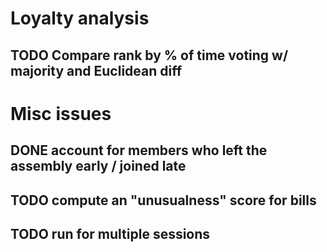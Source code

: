 * Loyalty analysis
** TODO Compare rank by % of time voting w/ majority and Euclidean diff

* Misc issues
** DONE account for members who left the assembly early / joined late
** TODO compute an "unusualness" score for bills
** TODO run for multiple sessions
